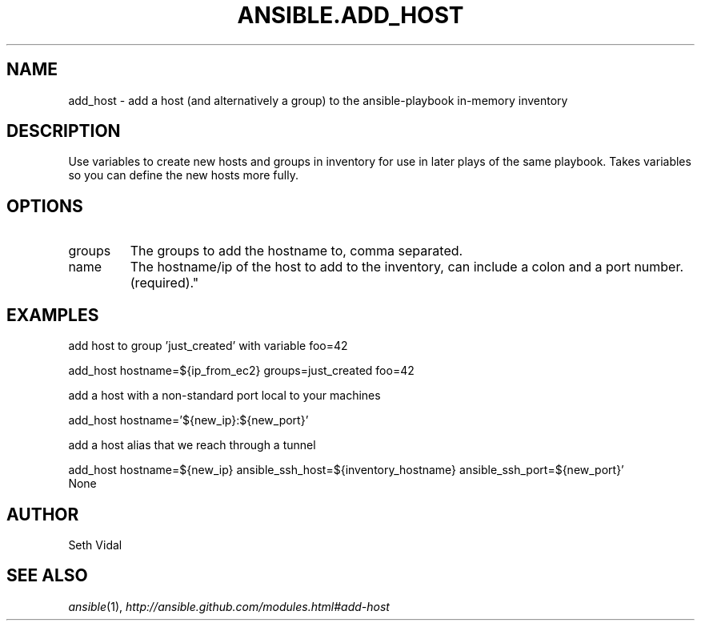.TH ANSIBLE.ADD_HOST 3 "2013-06-10" "1.2" "ANSIBLE MODULES"
." generated from library/inventory/add_host
.SH NAME
add_host \- add a host (and alternatively a group) to the ansible-playbook in-memory inventory
." ------ DESCRIPTION
.SH DESCRIPTION
.PP
Use variables to create new hosts and groups in inventory for use in later plays of the same playbook. Takes variables so you can define the new hosts more fully. 
." ------ OPTIONS
."
."
.SH OPTIONS
   
.IP groups
The groups to add the hostname to, comma separated.   
.IP name
The hostname/ip of the host to add to the inventory, can include a colon and a port number.(required)."
."
." ------ NOTES
."
."
." ------ EXAMPLES
.SH EXAMPLES
.PP
add host to group 'just_created' with variable foo=42

.nf
add_host hostname=${ip_from_ec2} groups=just_created foo=42
.fi
.PP
add a host with a non-standard port local to your machines

.nf
add_host hostname='${new_ip}:${new_port}'
.fi
.PP
add a host alias that we reach through a tunnel

.nf
add_host hostname=${new_ip} ansible_ssh_host=${inventory_hostname} ansible_ssh_port=${new_port}'
.fi
." ------ PLAINEXAMPLES
.nf
None
.fi

." ------- AUTHOR
.SH AUTHOR
Seth Vidal
.SH SEE ALSO
.IR ansible (1),
.I http://ansible.github.com/modules.html#add-host